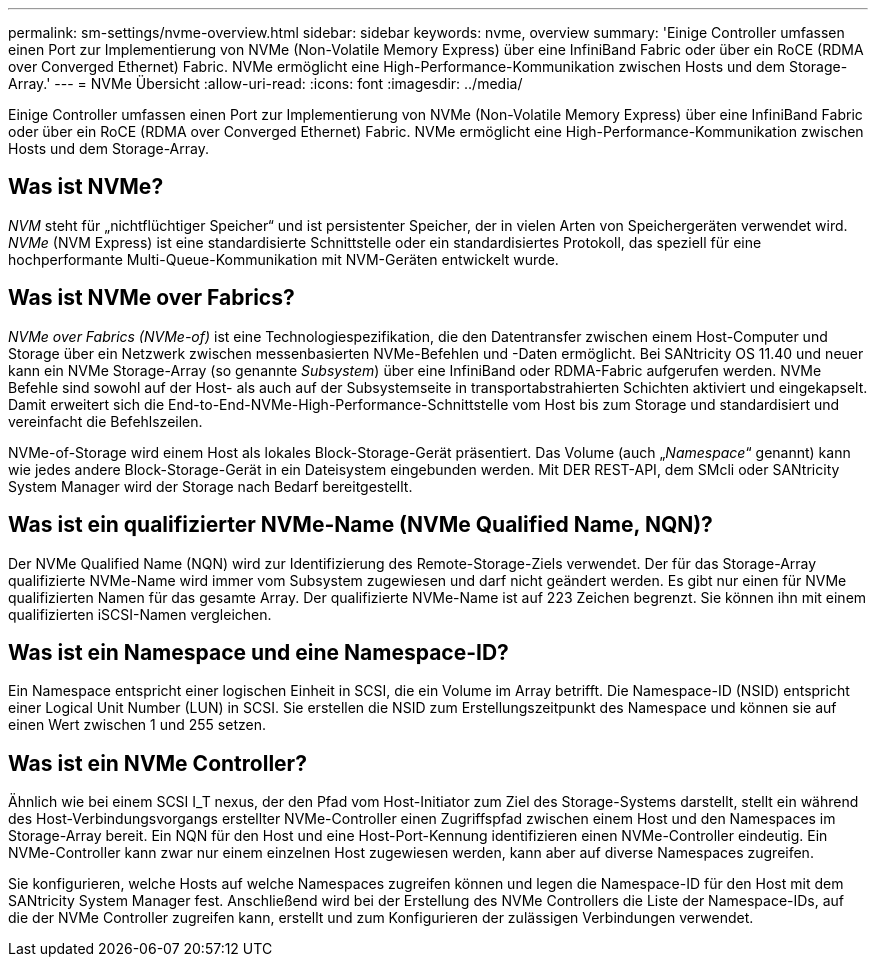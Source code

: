 ---
permalink: sm-settings/nvme-overview.html 
sidebar: sidebar 
keywords: nvme, overview 
summary: 'Einige Controller umfassen einen Port zur Implementierung von NVMe (Non-Volatile Memory Express) über eine InfiniBand Fabric oder über ein RoCE (RDMA over Converged Ethernet) Fabric. NVMe ermöglicht eine High-Performance-Kommunikation zwischen Hosts und dem Storage-Array.' 
---
= NVMe Übersicht
:allow-uri-read: 
:icons: font
:imagesdir: ../media/


[role="lead"]
Einige Controller umfassen einen Port zur Implementierung von NVMe (Non-Volatile Memory Express) über eine InfiniBand Fabric oder über ein RoCE (RDMA over Converged Ethernet) Fabric. NVMe ermöglicht eine High-Performance-Kommunikation zwischen Hosts und dem Storage-Array.



== Was ist NVMe?

_NVM_ steht für „nichtflüchtiger Speicher“ und ist persistenter Speicher, der in vielen Arten von Speichergeräten verwendet wird. _NVMe_ (NVM Express) ist eine standardisierte Schnittstelle oder ein standardisiertes Protokoll, das speziell für eine hochperformante Multi-Queue-Kommunikation mit NVM-Geräten entwickelt wurde.



== Was ist NVMe over Fabrics?

_NVMe over Fabrics (NVMe-of)_ ist eine Technologiespezifikation, die den Datentransfer zwischen einem Host-Computer und Storage über ein Netzwerk zwischen messenbasierten NVMe-Befehlen und -Daten ermöglicht. Bei SANtricity OS 11.40 und neuer kann ein NVMe Storage-Array (so genannte _Subsystem_) über eine InfiniBand oder RDMA-Fabric aufgerufen werden. NVMe Befehle sind sowohl auf der Host- als auch auf der Subsystemseite in transportabstrahierten Schichten aktiviert und eingekapselt. Damit erweitert sich die End-to-End-NVMe-High-Performance-Schnittstelle vom Host bis zum Storage und standardisiert und vereinfacht die Befehlszeilen.

NVMe-of-Storage wird einem Host als lokales Block-Storage-Gerät präsentiert. Das Volume (auch „_Namespace_“ genannt) kann wie jedes andere Block-Storage-Gerät in ein Dateisystem eingebunden werden. Mit DER REST-API, dem SMcli oder SANtricity System Manager wird der Storage nach Bedarf bereitgestellt.



== Was ist ein qualifizierter NVMe-Name (NVMe Qualified Name, NQN)?

Der NVMe Qualified Name (NQN) wird zur Identifizierung des Remote-Storage-Ziels verwendet. Der für das Storage-Array qualifizierte NVMe-Name wird immer vom Subsystem zugewiesen und darf nicht geändert werden. Es gibt nur einen für NVMe qualifizierten Namen für das gesamte Array. Der qualifizierte NVMe-Name ist auf 223 Zeichen begrenzt. Sie können ihn mit einem qualifizierten iSCSI-Namen vergleichen.



== Was ist ein Namespace und eine Namespace-ID?

Ein Namespace entspricht einer logischen Einheit in SCSI, die ein Volume im Array betrifft. Die Namespace-ID (NSID) entspricht einer Logical Unit Number (LUN) in SCSI. Sie erstellen die NSID zum Erstellungszeitpunkt des Namespace und können sie auf einen Wert zwischen 1 und 255 setzen.



== Was ist ein NVMe Controller?

Ähnlich wie bei einem SCSI I_T nexus, der den Pfad vom Host-Initiator zum Ziel des Storage-Systems darstellt, stellt ein während des Host-Verbindungsvorgangs erstellter NVMe-Controller einen Zugriffspfad zwischen einem Host und den Namespaces im Storage-Array bereit. Ein NQN für den Host und eine Host-Port-Kennung identifizieren einen NVMe-Controller eindeutig. Ein NVMe-Controller kann zwar nur einem einzelnen Host zugewiesen werden, kann aber auf diverse Namespaces zugreifen.

Sie konfigurieren, welche Hosts auf welche Namespaces zugreifen können und legen die Namespace-ID für den Host mit dem SANtricity System Manager fest. Anschließend wird bei der Erstellung des NVMe Controllers die Liste der Namespace-IDs, auf die der NVMe Controller zugreifen kann, erstellt und zum Konfigurieren der zulässigen Verbindungen verwendet.
